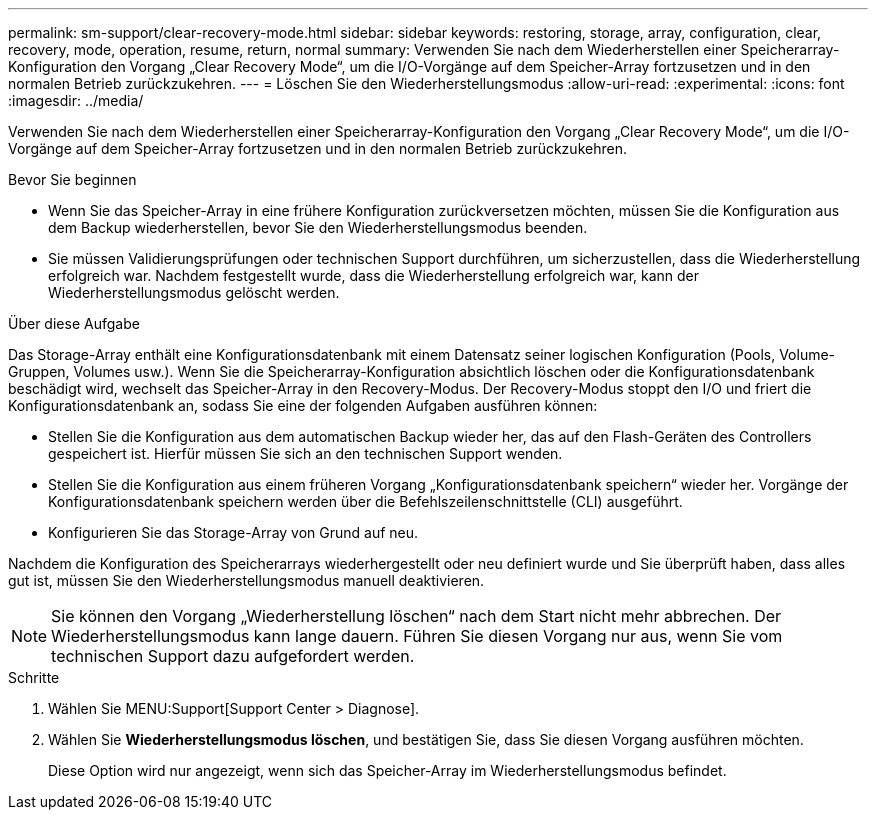 ---
permalink: sm-support/clear-recovery-mode.html 
sidebar: sidebar 
keywords: restoring, storage, array, configuration, clear, recovery, mode, operation, resume, return, normal 
summary: Verwenden Sie nach dem Wiederherstellen einer Speicherarray-Konfiguration den Vorgang „Clear Recovery Mode“, um die I/O-Vorgänge auf dem Speicher-Array fortzusetzen und in den normalen Betrieb zurückzukehren. 
---
= Löschen Sie den Wiederherstellungsmodus
:allow-uri-read: 
:experimental: 
:icons: font
:imagesdir: ../media/


[role="lead"]
Verwenden Sie nach dem Wiederherstellen einer Speicherarray-Konfiguration den Vorgang „Clear Recovery Mode“, um die I/O-Vorgänge auf dem Speicher-Array fortzusetzen und in den normalen Betrieb zurückzukehren.

.Bevor Sie beginnen
* Wenn Sie das Speicher-Array in eine frühere Konfiguration zurückversetzen möchten, müssen Sie die Konfiguration aus dem Backup wiederherstellen, bevor Sie den Wiederherstellungsmodus beenden.
* Sie müssen Validierungsprüfungen oder technischen Support durchführen, um sicherzustellen, dass die Wiederherstellung erfolgreich war. Nachdem festgestellt wurde, dass die Wiederherstellung erfolgreich war, kann der Wiederherstellungsmodus gelöscht werden.


.Über diese Aufgabe
Das Storage-Array enthält eine Konfigurationsdatenbank mit einem Datensatz seiner logischen Konfiguration (Pools, Volume-Gruppen, Volumes usw.). Wenn Sie die Speicherarray-Konfiguration absichtlich löschen oder die Konfigurationsdatenbank beschädigt wird, wechselt das Speicher-Array in den Recovery-Modus. Der Recovery-Modus stoppt den I/O und friert die Konfigurationsdatenbank an, sodass Sie eine der folgenden Aufgaben ausführen können:

* Stellen Sie die Konfiguration aus dem automatischen Backup wieder her, das auf den Flash-Geräten des Controllers gespeichert ist. Hierfür müssen Sie sich an den technischen Support wenden.
* Stellen Sie die Konfiguration aus einem früheren Vorgang „Konfigurationsdatenbank speichern“ wieder her. Vorgänge der Konfigurationsdatenbank speichern werden über die Befehlszeilenschnittstelle (CLI) ausgeführt.
* Konfigurieren Sie das Storage-Array von Grund auf neu.


Nachdem die Konfiguration des Speicherarrays wiederhergestellt oder neu definiert wurde und Sie überprüft haben, dass alles gut ist, müssen Sie den Wiederherstellungsmodus manuell deaktivieren.

[NOTE]
====
Sie können den Vorgang „Wiederherstellung löschen“ nach dem Start nicht mehr abbrechen. Der Wiederherstellungsmodus kann lange dauern. Führen Sie diesen Vorgang nur aus, wenn Sie vom technischen Support dazu aufgefordert werden.

====
.Schritte
. Wählen Sie MENU:Support[Support Center > Diagnose].
. Wählen Sie *Wiederherstellungsmodus löschen*, und bestätigen Sie, dass Sie diesen Vorgang ausführen möchten.
+
Diese Option wird nur angezeigt, wenn sich das Speicher-Array im Wiederherstellungsmodus befindet.



